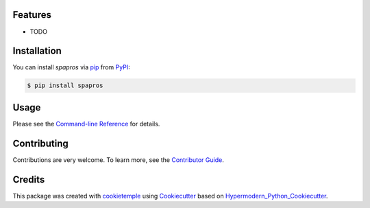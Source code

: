 .. |pic1| image:: https://user-images.githubusercontent.com/21954664/111175015-409d9080-85a8-11eb-9055-f7452aed98b2.png

|PyPI| |Python Version| |License| |Read the Docs| |Build| |Tests| |Codecov| |pre-commit| |Black|

.. |PyPI| image:: https://img.shields.io/pypi/v/spapros.svg
   :target: https://pypi.org/project/spapros/
   :alt: PyPI
.. |Python Version| image:: https://img.shields.io/pypi/pyversions/spapros
   :target: https://pypi.org/project/spapros
   :alt: Python Version
.. |License| image:: https://img.shields.io/github/license/theislab/spapros
   :target: https://opensource.org/licenses/MIT
   :alt: License
.. |Read the Docs| image:: https://img.shields.io/readthedocs/spapros/latest.svg?label=Read%20the%20Docs
   :target: https://spapros.readthedocs.io/
   :alt: Read the documentation at https://spapros.readthedocs.io/
.. |Build| image:: https://github.com/theislab/spapros/workflows/Build%20spapros%20Package/badge.svg
   :target: https://github.com/theislab/spapros/workflows/Build%20spapros%20Package/badge.svg
   :alt: Build package Status
.. |Tests| image:: https://github.com/theislab/spapros/actions/workflows/run_tests.yml/badge.svg
   :target: https://github.com/theislab/spapros/actions/workflows/run_tests.yml/badge.svg
   :alt: Tests
.. |Codecov| image:: https://codecov.io/gh/theislab/spapros/branch/master/graph/badge.svg
   :target: https://codecov.io/gh/theislab/spapros
   :alt: Codecov
.. |pre-commit| image:: https://img.shields.io/badge/pre--commit-enabled-brightgreen?logo=pre-commit&logoColor=white
   :target: https://github.com/pre-commit/pre-commit
   :alt: pre-commit
.. |Black| image:: https://img.shields.io/badge/code%20style-black-000000.svg
   :target: https://github.com/psf/black
   :alt: Black

Features
--------

* TODO

Installation
------------

You can install *spapros* via pip_ from PyPI_:

.. code:: console

   $ pip install spapros


Usage
-----

Please see the `Command-line Reference <Usage_>`_ for details.


Contributing
------------

Contributions are very welcome. To learn more, see the `Contributor Guide`_.


Credits
-------

This package was created with cookietemple_ using Cookiecutter_ based on Hypermodern_Python_Cookiecutter_.

.. _cookietemple: https://cookietemple.com
.. _Cookiecutter: https://github.com/audreyr/cookiecutter
.. _MIT: http://opensource.org/licenses/MIT
.. _PyPI: https://pypi.org/
.. _Hypermodern_Python_Cookiecutter: https://github.com/cjolowicz/cookiecutter-hypermodern-python
.. _pip: https://pip.pypa.io/
.. _Contributor Guide: CONTRIBUTING.rst
.. _Usage: https://spapros.readthedocs.io/en/latest/usage.html
